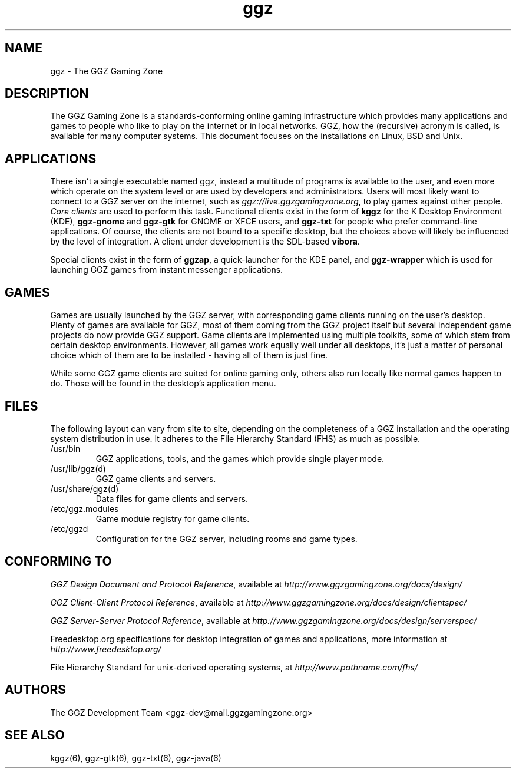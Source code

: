 .TH "ggz" "7" "0.0.14" "The GGZ Development Team" "GGZ Gaming Zone"
.SH "NAME"
.LP
ggz \- The GGZ Gaming Zone
.SH "DESCRIPTION"
.LP
The GGZ Gaming Zone is a standards-conforming online gaming infrastructure
which provides many applications and games to people who like to play
on the internet or in local networks.
GGZ, how the (recursive) acronym is called, is available for many computer
systems. This document focuses on the installations on Linux, BSD and Unix.
.SH "APPLICATIONS"
.LP
There isn't a single executable named ggz, instead a multitude of programs
is available to the user, and even more which operate on the system level or
are used by developers and administrators.
Users will most likely want to connect to a GGZ server on the internet,
such as \fIggz://live.ggzgamingzone.org\fR, to play games against other people.
\fICore clients\fR are used to perform this task. Functional clients exist
in the form of \fBkggz\fR for the K Desktop Environment (KDE), \fBggz-gnome\fR
and \fBggz-gtk\fR for GNOME or XFCE users, and \fBggz-txt\fR for people who
prefer command-line applications. Of course, the clients are not bound to a
specific desktop, but the choices above will likely be influenced by the level
of integration.
A client under development is the SDL-based \fBvíbora\fR.
.LP
Special clients exist in the form of \fBggzap\fR, a quick-launcher for the
KDE panel, and \fBggz-wrapper\fR which is used for launching GGZ games from
instant messenger applications.
.SH "GAMES"
.LP
Games are usually launched by the GGZ server, with corresponding game clients
running on the user's desktop. Plenty of games are available for GGZ, most
of them coming from the GGZ project itself but several independent game projects
do now provide GGZ support.
Game clients are implemented using multiple toolkits, some of which stem from
certain desktop environments. However, all games work equally well under all
desktops, it's just a matter of personal choice which of them are to be
installed - having all of them is just fine.
.LP
While some GGZ game clients are suited for online gaming only, others also run
locally like normal games happen to do. Those will be found in the desktop's
application menu.
.SH "FILES"
.LP
The following layout can vary from site to site, depending on the completeness
of a GGZ installation and the operating system distribution in use.
It adheres to the File Hierarchy Standard (FHS) as much as possible.
.TP
/usr/bin
GGZ applications, tools, and the games which provide single player mode.
.TP
/usr/lib/ggz(d)
GGZ game clients and servers.
.TP
/usr/share/ggz(d)
Data files for game clients and servers.
.TP
/etc/ggz.modules
Game module registry for game clients.
.TP
/etc/ggzd
Configuration for the GGZ server, including rooms and game types.
.SH "CONFORMING TO"
.LP
\fIGGZ Design Document and Protocol Reference\fR, available at
\fIhttp://www.ggzgamingzone.org/docs/design/\fR
.LP
\fIGGZ Client-Client Protocol Reference\fR, available at
\fIhttp://www.ggzgamingzone.org/docs/design/clientspec/\fR
.LP
\fIGGZ Server-Server Protocol Reference\fR, available at
\fIhttp://www.ggzgamingzone.org/docs/design/serverspec/\fR
.LP
Freedesktop.org specifications for desktop integration of games and
applications, more information at
\fIhttp://www.freedesktop.org/\fR
.LP
File Hierarchy Standard for unix-derived operating systems, at
\fIhttp://www.pathname.com/fhs/\fR
.SH "AUTHORS"
.LP
The GGZ Development Team
<ggz\-dev@mail.ggzgamingzone.org>
.SH "SEE ALSO"
.LP
kggz(6), ggz-gtk(6), ggz-txt(6), ggz-java(6)
